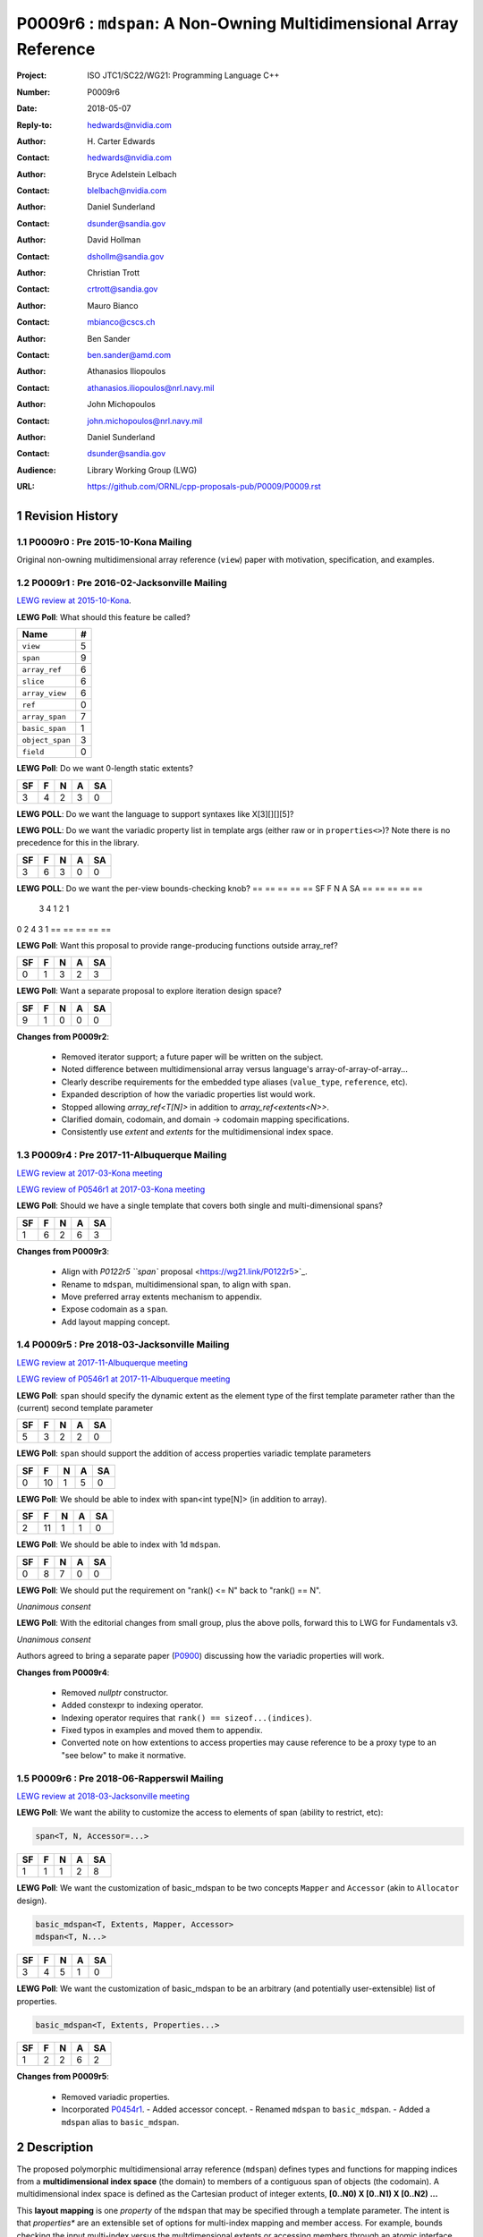 ===================================================================
P0009r6 : ``mdspan``: A Non-Owning Multidimensional Array Reference
===================================================================

:Project: ISO JTC1/SC22/WG21: Programming Language C++
:Number: P0009r6
:Date: 2018-05-07
:Reply-to: hedwards@nvidia.com
:Author: H\. Carter Edwards
:Contact: hedwards@nvidia.com
:Author: Bryce Adelstein Lelbach
:Contact: blelbach@nvidia.com
:Author: Daniel Sunderland
:Contact: dsunder@sandia.gov
:Author: David Hollman
:Contact: dshollm@sandia.gov
:Author: Christian Trott
:Contact: crtrott@sandia.gov
:Author: Mauro Bianco
:Contact: mbianco@cscs.ch
:Author: Ben Sander
:Contact: ben.sander@amd.com
:Author: Athanasios Iliopoulos
:Contact: athanasios.iliopoulos@nrl.navy.mil
:Author: John Michopoulos
:Contact: john.michopoulos@nrl.navy.mil
:Author: Daniel Sunderland
:Contact: dsunder@sandia.gov
:Audience: Library Working Group (LWG)
:URL: https://github.com/ORNL/cpp-proposals-pub/P0009/P0009.rst

.. sectnum::

******************************************************************
Revision History
******************************************************************

----------------------------------------------------------------------------
P0009r0 : Pre 2015-10-Kona Mailing
----------------------------------------------------------------------------

Original non-owning multidimensional array reference (``view``) paper
with motivation, specification, and examples.

----------------------------------------------------------------------------
P0009r1 : Pre 2016-02-Jacksonville Mailing
----------------------------------------------------------------------------

`LEWG review at 2015-10-Kona <http://wiki.edg.com/bin/view/Wg21kona2015/P0009>`_.

**LEWG Poll**: What should this feature be called?

=============== ==
Name             #
=============== ==
``view``         5
``span``         9
``array_ref``    6
``slice``        6
``array_view``   6
``ref``          0
``array_span``   7
``basic_span``   1
``object_span``  3
``field``        0
=============== ==

**LEWG Poll**: Do we want 0-length static extents?

== == == == ==
SF  F  N  A SA
== == == == ==
 3  4  2  3  0
== == == == ==

**LEWG POLL**: Do we want the language to support syntaxes like X[3][][][5]?

============================================================  ==
Syntax                                                         #
============================================================  ==
``view<int[3][0][][5], property1>``                           12
``view<int, dimension<3, 0, dynamic_extent, 5>, property1>``   4
``view<int[3][0][dynamic_extent][5], property1>``              5
``view<int, 3, 0, dynamic_extent, 5, property1>``              4
``view<int, 3, 0, dynamic_extent, 5, properties<property1>>``  2
``view<arr<int, 3, 0, dynamic_extent, 5>, property1>``         4
``view<int[3][0][][5], properties<property1>>``                9
============================================================  ==

**LEWG POLL**: Do we want the variadic property list in template args (either
raw or in ``properties<>``)? Note there is no precedence for this in the
library.

== == == == ==
SF  F  N  A SA
== == == == ==
 3  6  3  0  0
== == == == ==

**LEWG POLL**: Do we want the per-view bounds-checking knob?
== == == == ==
SF  F  N  A SA
== == == == ==
 3  4  1  2  1
== == == == ==

**Changes from P0009r0**:

  - Renamed ``view`` to ``array_ref``.
  - How are users allowed to add properties? Needs elaboration in paper.
  - ``view<int[][][]>::layout`` should be named.
  - Rename ``is_regular`` (possibly to ``is_affine``) to avoid overloading the
      term with the ``Regular`` concept.
  - Make static span(), operator(), constructor, etc variadic.
  - Demonstrate the need for improper access in the paper.
  - In ``operator()``, take integral types by value.

----------------------------------------------------------------------------
P0009r2 : Pre 2016-06-Oulu Mailing
----------------------------------------------------------------------------

`LEWG review at 2016-02-Jacksonville <http://wiki.edg.com/bin/view/Wg21jacksonville/P0009>`_.

**Changes from P0009r1**:

  - Adding details for extensibility of layout mapping.
  - Move motivation, examples, and relaxed incomplete array type proposal to separate papers.
    - `P0331: Motivation and Examples for Polymorphic Multidimensional Array <https://wg21.link/P0331>`_.
    - `P0332: Relaxed Incomplete Multidimensional Array Type Declaration <https://wg21.link/P0332>`_.

----------------------------------------------------------------------------
P0009r3 : Post 2016-06-Oulu Mailing
----------------------------------------------------------------------------

`LEWG review at 2016-06-Oulu <http://wiki.edg.com/bin/view/Wg21oulu/P0009>`_

LEWG did not like the name ``array_ref``, and suggested the following alternatives:
- ``sci_span``
- ``numeric_span``
- ``multidimensional_span``
- ``multidim_span``
- ``mdspan``
- ``md_span``
- ``vla_span``
- ``multispan``
- ``multi_span``

**LEWG Poll**: Are member ``begin()``/``end()`` still good?

== == == == ==
SF  F  N  A SA
== == == == ==
0   2  4  3  1
== == == == ==

**LEWG Poll**: Want this proposal to provide range-producing functions outside array_ref?

== == == == ==
SF  F  N  A SA
== == == == ==
 0  1  3  2  3
== == == == ==

**LEWG Poll**: Want a separate proposal to explore iteration design space?

== == == == ==
SF  F  N  A SA
== == == == ==
 9  1  0  0  0
== == == == ==

**Changes from P0009r2**:

  - Removed iterator support; a future paper will be written on the subject.
  - Noted difference between multidimensional array versus language's array-of-array-of-array...
  - Clearly describe requirements for the embedded type aliases (``value_type``, ``reference``, etc).
  - Expanded description of how the variadic properties list would work.
  - Stopped allowing `array_ref<T[N]>` in addition to `array_ref<extents<N>>`.
  - Clarified domain, codomain, and domain -> codomain mapping specifications.
  - Consistently use *extent* and *extents* for the multidimensional index space.

----------------------------------------------------------------------------
P0009r4 : Pre 2017-11-Albuquerque Mailing
----------------------------------------------------------------------------

`LEWG review at 2017-03-Kona meeting <http://wiki.edg.com/bin/view/Wg21kona2017/P0009>`_

`LEWG review of P0546r1 at 2017-03-Kona meeting <http://wiki.edg.com/bin/view/Wg21kona2017/P0546>`_

**LEWG Poll**: Should we have a single template that covers both single and multi-dimensional spans? 

== == == == ==
SF  F  N  A SA
== == == == ==
 1  6  2  6  3 
== == == == ==

**Changes from P0009r3**:

  - Align with `P0122r5 ``span`` proposal <https://wg21.link/P0122r5>`_.
  - Rename to ``mdspan``, multidimensional span, to align with ``span``.
  - Move preferred array extents mechanism to appendix.
  - Expose codomain as a ``span``.
  - Add layout mapping concept.

----------------------------------------------------------------------------
P0009r5 : Pre 2018-03-Jacksonville Mailing 
----------------------------------------------------------------------------

`LEWG review at 2017-11-Albuquerque meeting <http://wiki.edg.com/bin/view/Wg21albuquerque/P0009>`_

`LEWG review of P0546r1 at 2017-11-Albuquerque meeting <http://wiki.edg.com/bin/view/Wg21albuquerque/P0546>`_

**LEWG Poll**: ``span`` should specify the dynamic extent as the element type of the first template parameter rather than the (current) second template parameter

== == == == ==
SF  F  N  A SA
== == == == ==
 5  3  2  2  0 
== == == == ==

**LEWG Poll**: ``span`` should support the addition of access properties variadic template parameters

== == == == ==
SF  F  N  A SA
== == == == ==
0  10  1  5  0 
== == == == ==

**LEWG Poll**: We should be able to index with span<int type[N]> (in addition to array).

== == == == ==
SF  F  N  A SA
== == == == ==
 2 11  1  1  0
== == == == ==

**LEWG Poll**: We should be able to index with 1d ``mdspan``.

== == == == ==
SF  F  N  A SA
== == == == ==
 0  8  7  0  0
== == == == ==

**LEWG Poll**: We should put the requirement on "rank() <= N" back to "rank() == N".

*Unanimous consent*

**LEWG Poll**: With the editorial changes from small group, plus the above
polls, forward this to LWG for Fundamentals v3.

*Unanimous consent*

Authors agreed to bring a separate paper (`P0900 <https://wg21.link/P0900>`_)
discussing how the variadic properties will work.

**Changes from P0009r4**: 

  - Removed `nullptr` constructor.
  - Added constexpr to indexing operator.
  - Indexing operator requires that ``rank() == sizeof...(indices)``.
  - Fixed typos in examples and moved them to appendix.
  - Converted note on how extentions to access properties may cause reference to
    be a proxy type to an "see below" to make it normative.

----------------------------------------------------------------------------
P0009r6 : Pre 2018-06-Rapperswil Mailing
----------------------------------------------------------------------------

`LEWG review at 2018-03-Jacksonville meeting <http://wiki.edg.com/bin/view/Wg21jacksonville2018/P0900>`_

**LEWG Poll**: We want the ability to customize the access to elements of span
(ability to restrict, etc):

.. code-block:: c++

  span<T, N, Accessor=...>

== == == == ==
SF  F  N  A SA
== == == == ==
 1  1  1  2  8
== == == == ==

**LEWG Poll**: We want the customization of basic_mdspan to be two
concepts ``Mapper`` and ``Accessor`` (akin to ``Allocator`` design).

.. code-block:: c++

  basic_mdspan<T, Extents, Mapper, Accessor>
  mdspan<T, N...>

== == == == ==
SF  F  N  A SA
== == == == ==
 3  4  5  1  0
== == == == ==

**LEWG Poll**: We want the customization of basic_mdspan to be an arbitrary
(and potentially user-extensible) list of properties.

.. code-block:: c++

  basic_mdspan<T, Extents, Properties...>

== == == == ==
SF  F  N  A SA
== == == == ==
 1  2  2  6  2
== == == == ==

**Changes from P0009r5**:

  - Removed variadic properties.
  - Incorporated `P0454r1 <https://wg21.link/P0454r1>`_.
    - Added accessor concept.
    - Renamed ``mdspan`` to ``basic_mdspan``.
    - Added a ``mdspan`` alias to ``basic_mdspan``.

******************************************************************
Description
******************************************************************

The proposed polymorphic multidimensional array reference (``mdspan``)
defines types and functions for mapping indices from a
**multidimensional index space** (the domain)
to members of a contiguous span of objects (the codomain).
A multidimensional index space is defined as the
Cartesian product of integer extents,
**[0..N0) X [0..N1) X [0..N2) ...**

This **layout mapping** is one *property* of the
``mdspan`` that may be specified through a template parameter.
The intent is that *properties** are an extensible set of options
for multi-index mapping and member access.
For example,
bounds checking the input multi-index versus the multdimensional extents or
accessing members through an atomic interface.
The recent Accessors paper (P0367) introduces a rich set of potential access properties.

**A multidimensional array is not an array-of-array-of-array-of-array...**

The multidimensional array abstraction has been fundamental
to numerical computations for over five decades.
However, the C/C++ language provides only a one dimensional array
abstraction which can be composed into array-of-array-of-array... types.
While such types have some similarity to multidimensional arrays they
do not provide adequate multidimensional array functionality
of this proposal.
Two critical functionality differences are
(1) multiple dynamic extents and
(2) polymorphic mapping of multi-indices to member objects.


******************************************************************
Multidimensional Array and Subarray Proposal
******************************************************************

----------------------------------------------------------------------------
Add to same section and header as **span**
----------------------------------------------------------------------------

.. code-block:: c++

  namespace std {
  namespace experimental {
  inline namespace fundamentals_v3 {

    inline constexpr ptrdiff_t dynamic_extent = -1 ; // Revise to add inline

    template< typename DataType , typename ... Properties >
    class mdspan ;

    template< ptrdiff_t ... StaticExtents >
    class extents ;

    class layout_right ;
    class layout_left ;
    class layout_stride ;

    template< ptrdiff_t ... LHS , ptrdiff_t ... RHS >
    constexpr bool operator == ( extents<LHS...> const & lhs , extents<RHS...> const & rhs ) ;

    template< ptrdiff_t ... LHS , ptrdiff_t ... RHS >
    constexpr bool operator != ( extents<LHS...> const & lhs , extents<RHS...> const & rhs ) ;

    // return type of subspan free function is an mdspan
    template< typename DataType , typename ... Properties , typename ... SliceSpecifiers >
      // for exposition only:
      detail::subspan_deduction_t< mdspan<DataType,Properties...>,SliceSpecifiers...>
    subspan( mdspan< DataType, Properties ... > const & , SliceSpecifiers ... ) noexcept;

    // tag supporting subspan
    struct all_type {};
    inline constexpr all_type all = all_type{};
  }}}

..

The ``mdspan`` class maps a multi-index within a multi-index **domain**
to a reference to the **codomain**, defined by a span of objects.

The ``subspan`` free function generates an ``mdspan`` with a domain contained
within the input ``mdspan`` domain and codomain contained within the input
``mdspan`` codomain.

The *detail::subspan_deduction_t* template class is not proposed and
appears for exposition only.
An implementation metafunction of this form is necessary
to deduce the specific ``mdspan`` return type of the ``subspan`` function.

----------------------------------------------------------------------------
template class ``mdspan``
----------------------------------------------------------------------------

.. code-block:: c++

  namespace std {
  namespace experimental {
  inline namespace fundamentals_v3 {
  
  template <typename DataType, typename... Properties>
  class mdspan {
  public:
    // domain and codomain types
  
    using element_type    = typename remove_all_extents_t<DataType> ;
    using value_type      = typename remove_cv_t< element_type > ;
    using index_type      = ptrdiff_t ;
    using difference_type = ptrdiff_t ;
    using pointer         = element_type * ;
    using reference       = element_type & ;

    // Standard constructors, assignments, and destructor
  
    ~mdspan() noexcept ;
  
    constexpr mdspan() noexcept ;
    constexpr mdspan(mdspan&&) noexcept = default ;
    constexpr mdspan(mdspan const&) noexcept = default ;
    mdspan& operator=(mdspan&&) noexcept = default ;
    mdspan& operator=(mdspan const&) noexcept = default ;

    // Constructor and assignment for assignable mdspan
  
    template <typename UType, typename ... UProp>
    constexpr mdspan( mdspan<UType, UProp...> const& ) noexcept;

    template <typename UType, typename ... UProp>
    mdspan& operator=( mdspan<UType, UProp...> const& ) noexcept;

    // Wrapping constructors

    template< class ... IndexType >
    explicit constexpr mdspan(pointer, IndexType ... DynamicExtents ) noexcept;

    template< class ... IndexType >
    explicit constexpr mdspan(std::span<element_type>, IndexType ... DynamicExtents ) noexcept;

    template< class IndexType , size_t N >
    explicit constexpr mdspan(pointer, std::array<IndexType,N> const & DynamicExtents ) noexcept ;

    template< class IndexType , size_t N >
    explicit constexpr mdspan(std::span<element_type>, std::array<IndexType,N> const & DynamicExtents ) noexcept ;

    // mapping domain multi-index to access codomain member
  
    constexpr reference operator[]( index_type ) const noexcept; // requires rank() == 1

    template< class ... IndexType >
    constexpr reference operator()( IndexType ... indices ) const noexcept;

    template< class IndexType , size_t N >
    constexpr reference operator()( std::array<IndexType,N> const & indices ) const noexcept;

    // observers of the index space domain
  
    static constexpr int rank() noexecept ;
    static constexpr int rank_dynamic() noexecept ;

    static constexpr index_type static_extent(int) noexecept ;
  
    constexpr index_type extent(int) const  noexecept ;

    constexpr index_type size() const  noexecept ;

    // observers of the codomain:

    constexpr std::span<element_type> span() const  noexecept ;
  
    template< class ... IndexType >
    static constexpr index_type required_span_size( IndexType ... DynamicExtents );

    template< class ... IndexType , size_t N >
    static constexpr index_type required_span_size( std::array<IndexType,N> const & DynamicExtents );

    // observers of the mapping : domain -> codomain

    using layout = /* extracted from Properties... */ ;

    static constexpr bool is_always_unique     = /* layout */ ;
    static constexpr bool is_always_contiguous = /* layout */ ;
    static constexpr bool is_always_strided    = /* layout */ ;

    constexpr bool is_unique() const ;
    constexpr bool is_contiguous() const ;
    constexpr bool is_strided() const ;
  
    constexpr index_type stride(int) const ;

  private:
    // exposition only
    typename layout::mapping< StaticExtents... > mapping ;
    pointer_type                                 ptr ;
  };

  }}}
  
..


Template arguments
^^^^^^^^^^^^^^^^^^^^^^^^^^^^^^^^^^^^^^^^^^^^^^^^^^^^^^^^^^^^^^^^^^^^^^

``template <typename DataType, typename... Properties> class mdspan``

``DataType``

  Requires: Is a non-array type denoting the element type of the array.

``Properties...``

  Effects:  The domain index space rank, static extents, and identification of
  dynamic extents is determined from the ``extents``
  member of the property pack.
  The domain to codomain layout mapping is
  determined from the layout member of the property pack.


Fundamental Types
^^^^^^^^^^^^^^^^^^^^^^^^^^^^^^^^^^^^^^^^^^^^^^^^^^^^^^^^^^^^^^^^^^^^^^

|  ``using element_type = typename remove_all_extents_t<DataType> ;``
|  ``using value_type   = typename remove_cv_t<element_type> ;``
|  ``using reference    = element_type & ;``
|  ``using pointer      = element_type * ;``

  [If ``std::is_const<element_type>`` then references to codomain members are const.
  Extensions to access properties may cause ``reference`` to become a proxy type 
  (see Appendix: Reference is potentially a proxy)]

|  ``using index_type      = ptrdiff_t ;``
|  ``using difference_type = ptrdiff_t ;``

  [Note: Integral types for dimensions and indexing are signed
  integers to avoid casting unsigned-to-signed for loop bounds
  and improve opportunities for optimizing loops. --end note]


Domain Observers
^^^^^^^^^^^^^^^^^^^^^^^^^^^^^^^^^^^^^^^^^^^^^^^^^^^^^^^^^^^^^^^^^^^^^^

The multi-index domain space is the Cartesian product of the extents:
``[0..extent(0)) X [0..extent(1)) X ... X [0..extent(rank()-1))``.
Each extent may be statically (at compile time) or dynamically (at runtime)
specified.


``static constexpr int rank();``

  Returns: Rank of the multi-index domain.

``static constexpr int rank_dynamic();``

  Returns: number of extents that are dynamic.

``static constexpr index_type static_extent(int r);``

  Requires: ``0 <= r``

  Returns: If ``0 <= r < rank()`` the statically specified extent.
  A statically declared extent of ``dynamic_extent``
  denotes that the extent is dynamic.
  If ``rank() <= r`` then ``static_extent(r) == 1``.

``constexpr index_type extent(int r) const ;``

  Requires: ``0 <= r``

  Returns: If ``0 <= r < rank()`` the extent of coordinate ``r``.
  If ``rank() <= r`` then ``extent(r) == 1``.


``constexpr index_type size() const ;``

  Returns: product of ``extent(r)`` where ``0 <= r < rank()``.


Codomain Observers
^^^^^^^^^^^^^^^^^^^^^^^^^^^^^^^^^^^^^^^^^^^^^^^^^^^^^^^^^^^^^^^^^^^^^^

Not all members of the codomain may be accessible through the layout mapping;
i.e., the range of the mapping is contained within the codomain but may not
be equal to the codomain.


``constexpr std::span<element_type> span() const ;``

  Returns: An ``std::span`` for the codomain.

| ``template< class ... IndexType >``
| ``static constexpr index_type required_span_size( IndexType ... DynamicExtents );``

  Requires: 

  - ``rank_dynamic() == sizeof...(DynamicExtents)``
  - ``is_integral_type_v<IndexType>...``
  - Denote the ith coordinate of ``DynamicExtents...`` as
    denoted as ``DynamicExtents[ith]`` then:
  - ``0 <= DynamicExtents[ith]`` for ``0 <= ith < rank_dynanic()``

  Returns: The minimum size of the codomain to support the multi-index domain
  defined by the merging of ``DynamicExents`` with ``StaticExtents``.


| ``template< class ... IndexType , size_t N >``
| ``static constexpr index_type required_span_size( std::array<IndexType,N> const & DynamicExtents );``

  Requires: 

  - ``rank_dynamic() == N``
  - ``is_integral_type_v<IndexType>...``
  - ``0 <= DynamicExtents[ith]`` for ``0 <= ith < rank_dynanic()``

  Returns: The minimum size of the codomain to support the multi-index domain
  defined by the merging of ``DynamicExents`` with ``StaticExtents``.


Constructors, assignments, destructor
^^^^^^^^^^^^^^^^^^^^^^^^^^^^^^^^^^^^^^^^^^^^^^^^^^^^^^^^^^^^^^^^^^^^^^

``constexpr mdspan();``

  Effect: Construct a *null* ``mdspan`` with codomain
  ``span() == std::span<element_type>()``
  and ``extent(r) == 0`` for all dynamic extents.


| ``template< typename UType , typename ... UProperties >``
| ``constexpr mdspan( mdspan< UType , UProperties ... > const & ) noexcept``
| ``template< typename UType , typename ... UProperties >``
| ``mdspan & operator = ( mdspan< UType , UProperties ... > const & ) noexcept``

  Requires:
  Given ``using V = mdspan<DataType,Properties...>`` and
  ``using U = mdspan<UType,UProperties...>`` then

  | ``is_assignable<V::pointer,U::pointer>`` ,
  | ``V::rank() == U::rank()`` ,
  | ``V::static_extent(r) == U::static_extent(r)`` or ``V::static_extent(r) == std::dynamic_extent`` for ``0 <= r < V::rank()`` ,
  | compatibility of layout mapping

  Effect: ``* this`` has equal domain, equal codomain, and
  equivalent mapping.

| ``template< class ... IndexType >``
| ``constexpr mdspan( pointer ptr , IndexType ... DynamicExtents) noexcept``

  Requires:

  - ``sizeof...(DynamicExtents) == rank_dynamic()``
  - ``is_integral_type_v<IndexType>...``
  - The ith coordinate of ``DynamicExtents...``,
    denoted as ``DynamicExtents[ith]``, is ``0 <= DynamicExtents[ith]``.
  - The span of elements denoted by ``[ ptr , ptr + required_span_size(DynamicExtents...) )``,
    shall be a valid contiguous span of elements.

  Effects:
  This *wrapping constructor* constructs ``* this``
  with domain's dynamic extents equal to ``DynamicExtents...``
  and codomain equal to
  ``std::span<element_type>( ptr , required_span_size(DynamicExtents...) )``
  

| ``template< class IndexType , size_t N >``
| ``constexpr mdspan( pointer ptr , std::array<IndexType,N> const & DynamicExtents) noexcept``

  Requires:

  - ``N == rank_dynamic()``
  - ``is_integral_type_v<IndexType>...``
  - ``0 <= DynamicExtents[ith]``
  - The span of elements denoted by ``[ ptr , ptr + required_span_size(DynamicExtents) )``,
    shall be a valid contiguous span of elements.

  Effects:
  This *wrapping constructor* constructs ``* this``
  with domain's dynamic extents equal to ``DynamicExtents[ith].``
  and codomain equal to
  ``std::span<element_type>( ptr , required_span_size(DynamicExtents) )``
  

| ``template< class ... IndexType >``
| ``constexpr mdspan( std::span<element_type> s , IndexType ... DynamicExtents) noexcept``

  Requires:

  - ``sizeof...(DynamicExtents) == rank_dynamic()``
  - ``is_integral_type_v<IndexType>...``
  - The ith coordinate of ``DynamicExtents...``,
    denoted as ``DynamicExtents[ith]``, is ``0 <= DynamicExtents[ith]``
  - ``required_span_size(DynamicExtents...) <= s.size()``

  Effects: This *wrapping constructor* constructs ``* this``
  with domain's dynamic extents equal to ``DynamicExtents...``
  and codomain equal to
  ``std::span<element_type>( ptr , required_span_size(DynamicExtents...) )``


| ``template< class IndexType , size_t N >``
| ``constexpr mdspan( std::span<element_type> s , std::array<IndexType,N> const & DynamicExtents) noexcept``

  Requires:

  - ``N == rank_dynamic()``
  - ``is_integral_type_v<IndexType>...``
  - ``0 <= DynamicExtents[ith]``
  - ``required_span_size(DynamicExtents) <= s.size()``

  Effects: This *wrapping constructor* constructs ``* this``
  with domain's dynamic extents equal to ``DynamicExtents[ith]``
  and codomain equal to
  ``std::span<element_type>( ptr , required_span_size(DynamicExtents[ith]) )``



Mapping domain multi-index to access elements in the codomain
^^^^^^^^^^^^^^^^^^^^^^^^^^^^^^^^^^^^^^^^^^^^^^^^^^^^^^^^^^^^^^^^^^^^^^

``reference operator[]( index_type index ) const noexcept``

  Requires: ``rank() == 1`` and  ``0 <= i < extent(0)``

  Returns: A ``reference`` to the element mapped to by ``index``.


| ``template< class ... IndexType >``
| ``reference operator()( IndexType ... indices ) const noexcept``

  Requires: ``indices`` is a multi-index in the domain:

  - ``rank() == sizeof...(IndexType)``
  - The ith coordinate of ``indices...``, denoted as ``indices[ith]``,
    is in the domain: ``0 <= indices[ith] < extent(ith)``.

  Returns: A ``reference`` to the element mapped to by ``indices...``.

  Remark: Optimization of the mapping operator is a critical
  feature of the multidimensional array implementation.
  Recommended optimizations include:

  - Rank-specific overloads to better
    enable optimization of the member access operator.
  - Inlining of a ``constexpr`` multi-index mapping expression
    that is **not** included in an optimizer's inlining budget.
  - Compile-time evaluation statically determined portions of
    multi-index mapping expression.


| ``template< class IndexType , size_t N >``
| ``reference operator()( std::array<IndexType,N> const & indices ) const noexcept``

  Requires: ``indices`` is a multi-index in the domain:

  - ``rank() == N``
  - ``0 <= indices[ith] < extent(ith)``.

  Returns: A ``reference`` to the element mapped to by ``indices...``.

  Remark: Optimization of the mapping operator is a critical
  feature of the multidimensional array implementation.
  Recommended optimizations include:

  - Rank-specific overloads to better
    enable optimization of the member access operator.
  - Inlining of a ``constexpr`` multi-index mapping expression
    that is **not** included in an optimizer's inlining budget.
  - Compile-time evaluation statically determined portions of
    multi-index mapping expression.


Mapping Observers
^^^^^^^^^^^^^^^^^^^^^^^^^^^^^^^^^^^^^^^^^^^^^^^^^^^^^^^^^^^^^^^^^^^^^^

``using layout = /* implementation deduces from Properties... */ ;``

  Identification of the layout mapping.
  If ``Properties...`` does not include a layout property then
  ``layout`` is ``layout_right`` denoting the traditional C/C++ mapping.

| ``static constexpr bool is_always_unique =``
| ``constexpr bool is_unique() const noexcept ;``

  A layout mapping is *unique* if each multi-index in the domain
  is mapped to a unique member in the codomain.

| ``static constexpr bool is_always_contiguous =``
| ``constexpr bool is_contiguous() const noexcept ;``

  A layout mapping is *contiguous* if the codomain elements accessed through
  the layout mapping form a contiguous span.

  A layout mapping that is both unique and contiguous is *bijective*
  and has ``size() == span().size()``.

| ``static constexpr bool is_always_strided =``
| ``constexpr bool is_strided() const noexcept ;``

  A *strided* layout has constant striding between multi-index coordinates.
  Let ``A`` be an ``mdspan`` and ``indices_V...`` and ``indices_U...`` be multi-indices
  in the domain space such that all coordinates are equal except for 
  the *ith* coordinate where ``indices_V[ith] = indices_U[ith] + 1``.
  Then ``stride(ith) = distance(& A(indices_V...) - & A( indices_U... )``
  is constant for all coordinates.

| ``template< typename IntegralType >``
| ``constexpr index_type stride( IntegralType index ) const noexcept``

  Requires: ``is_strided()``.

  Returns: When ``r < rank()`` the distance between members
  when the index of coordinate ``r`` is incremented by one, otherwise 0.


----------------------------------------------------------------------------
template class ``extents``
----------------------------------------------------------------------------

One of the valid members of an ``mdspan`` ``Properties...`` pack
is an instantiation of template class ``extents``.
This property declares the rank and static extents of the ``mdspan`` type.
Example:

.. code-block:: c++

  using tensor = std::mdspan<double,std::extents<std::dynamic_extent,std::dynamic_extent,std::dynamic_extent>> ;

..

Note: A `preferred, concise, and intuitive syntax`_ for declaring 
the multidimensional index space of an ``mdspan`` is proposed in P0332.

.. code-block:: c++

  namespace std {
  namespace experimental {
  inline namespace fundamentals_v3 {
  
  template< ptrdiff_t ... StaticExtents >
  class extents {
  public:

    using index_type = ptrdiff_t ;

    // observers of the index space domain:
    // [0..extent(0))X[0..extent(1))X...X[0..extent(rank()-1))
  
    static constexpr int rank() noexcept ;
    static constexpr int rank_dynamic() noexcept ;

    static constexpr index_type static_extent(int) noexcept ;
  
    constexpr index_type extent(int) const noexcept ;

    constexpr index_type size() const noexcept ;

    // constructors/assignment/destructor

    ~extents() = default ;
    constexpr extents();
    constexpr extents(extents const &) = default ;
    constexpr extents(extents &&) = default ;
    extents & operator = (extents const &) noexcept = default ;
    extents & operator = (extents &&) noexcept = default ;

    template< class ... IndexType >
    constexpr extents( IndexType ... DynamicExtents ) noexcept ;
  };

  }}}
  
..


----------------------------------------------------------------------------
``subspan``
----------------------------------------------------------------------------

| ``template< typename DataType , typename ... Properties , typename ... SliceSpecifiers >``
|   // for exposition only:
|   *detail::subspan_deduction_t<mdspan<DataType,Properties...>,SliceSpecifiers...>*
| ``subspan( mdspan< DataType, Properties ... > const & U , SliceSpecifiers ... slices ) noexcept;``

  The ``detail::subspan_deduction_t`` is for exposition only to indicate
  that the implementation will require a metafunction to deduce the resulting
  ``mdspan`` type from ``U`` and ``slices...``.

  Let the *ith* member of ``slices...`` be denoted by ``slices[ith]``.

  Let an *integral range* be denoted by any of the following.

  - an ``initializer_list<T>`` of integral type ``T`` and size 2
  - a ``pair<T,T>`` of integral type ``T`` 
  - a ``tuple<T,T>``  of integral type ``T``
  - an ``array<T,2>`` of integral type ``T``
  - ``all`` to denote the range ``[0 .. U.extent(ith))``

  If ``slices[ith]`` is an integral range then let
  ``begin(slices[ith])`` be the beginning of the integral range
  ``end(slices[ith])`` be the end of the integral range.
  If ``slices[ith]`` is an integral value then let
  ``begin(slices[ith]) == slices[ith]`` and
  ``end(slices[ith]) == slices[ith]+1``.

  Requires:

  - ``U.rank() == sizeof...(slices)``.
  - Each member of the ``slices...`` pack is either an *integral range*
    or an *integral value*.
  - ``0 <= begin(slices[ith]) <= end(slices[ith]) <= U.extent(ith)``.
  
  Returns:
  An ``mdspan V`` with a domain contained within the domain of ``U`` ,
  codomain contained within the codomain of ``U`` ,
  ``V.rank()`` is the number of integral ranges in ``slices...`` ,
  ``U( begin(slices)... )`` refers to the same codomain member
  refered to by the mapping the zero-index of ``V`` ,
  each integral value in ``slices...`` contracts the corresponding
  extent of ``U``.

  
Slice Specifier with Static Extent
^^^^^^^^^^^^^^^^^^^^^^^^^^^^^^^^^^^^^^^^^^^^^^^^^^^^^^^^^^^^^^^^^^^^^^

The proposed ``initializer_list``, ``pair``, ``tuple``, and
``array`` slice specifier types define dynamic extents.
When the ``all`` slice specifier references a static
extent then the subspan's corresponding extent should be
static as well.
When the extent of a slice specifier is statically known
there should be a slice specifier type to explicitly
express this knowledge.
Such a static extent slice specifier type is to-be-done.


----------------------------------------------------------------------------
Layout properties
----------------------------------------------------------------------------

An ``mdspan`` maps multi-indices from the domain to
reference elements in the codomain by composing a *layout mapping*
with a span of elements.
The layout mapping is an extension point such that an ``mdspan`` may be
instantiated with non-standard layout mappings.


Predefined, Standard Layouts
^^^^^^^^^^^^^^^^^^^^^^^^^^^^^^^^^^^^^^^^^^^^^^^^^^^^^^^^^^^^^^^^^^^^^^

The ``layout_right`` property denotes the C/C++ standard
multidimensional array index mapping 
where the right-most extent is stride one and strides increase right-to-left
as the product of extents.

The ``layout_left`` property denotes the FORTRAN standard
multidimensional array index mapping 
where the left-most extent is stride one and strides increase left-to-right
as the product of extents.

The ``layout_stride`` property denotes a multidimensional array index mapping
with arbitrary strides for each extent.
This is the layout for subarrays that are not contiguous.

The three standard layouts have the following layout mapping traits.

``layout_right`` ; i.e., the C/C++ standard layout

  | ``is_always_unique == true``
  | ``is_always_contiguous == true``
  | ``is_always_strided == true``
  | When ``0 < rank()`` then ``stride(rank()-1) == 1`` .
  | When ``1 < rank()`` then ``stride(r-1) = stride(r) * extent(r)`` for ``0 < r < rank()`` ..

  For rank-two arrays (a.k.a., matrices) this is also known as *row major* layout.


``layout_left`` ; i.e., the FORTRAN standard layout

  | ``is_always_unique == true``
  | ``is_always_contiguous == true``
  | ``is_always_strided == true``
  | When ``0 < rank()`` then ``stride(0) == 1`` .
  | When ``1 < rank()`` then ``stride(r) = stride(r-1) * extent(r-1)`` for ``0 < r < rank()`` ..

  For rank-two arrays (a.k.a., matrices) this is also known as *column major* layout.


``layout_stride`` ; i.e., an arbitrary **strided** layout

  | ``is_always_unique == false``
  | ``is_always_contiguous == false``
  | ``is_always_strided == true``


Concept for Extensible Layout Mapping
^^^^^^^^^^^^^^^^^^^^^^^^^^^^^^^^^^^^^^^^^^^^^^^^^^^^^^^^^^^^^^^^^^^^^^

A *layout* class conforms to the following interface such that an
``mdspan`` can compose the layout mapping with its ``mdspan``
codomain member reference generation.

.. code-block:: c++

  class layout_property /* exposition only */ {
  public:
 
    template< ptrdiff_t ... StaticExtents >
    class mapping {
    public:

      // domain types
  
      using index_type = ptrdiff_t ;

      // constructors, copy, assignment, and destructor
  
      ~mapping() noexcept = default ;
      constexpr mapping() noexcept = default ;
      constexpr mapping(mapping const&) noexcept = default ;
      mapping& operator=(mapping const&) noexcept = default ;
  
      // observers of domain
  
      static constexpr int rank() noexcept;
      static constexpr int rank_dynamic() noexcept;
  
      static constexpr index_type static_extent(int) noexcept;

      constexpr index_type extent(int) const noexcept;

      constexpr index_type size() const noexcept;
  
      // observers of the codomain: [0..required_span_size())

      constexpr index_type required_span_size() const noexcept;
  
      // observers of the mapping from domain to codomain

      static constexpr bool is_always_unique     = /* deduced */ ;
      static constexpr bool is_always_contiguous = /* deduced */ ;
      static constexpr bool is_always_strided    = /* deduced */ ;

      constexpr bool is_unique() const noexcept;
      constexpr bool is_contiguous() const noexcept;
      constexpr bool is_strided() noexcept;
  
      constexpr index_type stride(int) const noexcept;
  
      // mapping domain index to access codomain element
  
      template< class ... IndexType >
      constexpr index_type operator()( IndexType ... indices ) const noexcept;
    };
  };

..

``template< ptrdiff_t ... StaticExtents > class mapping``

  Requires:
  Let ``StaticExtents[ith]`` be the ith member of the pack.
  ``StaticExtents[ith] == std::dynamic_extent`` or
  ``0 <= StaticExtents[ith]``.


  Effects: Defines the domain index space where
  ``rank() == sizeof...(StaticExtents)`` and
  each ``StaticExtents[ith] == std::dynamic_extent``
  denotes that ``ith`` extent coordinate is a dynamic extent.

``constexpr mapping();``

  Effects:
  If ``static_extent(i) != std::dynamic_extent`` then
  ``extent(i) == static_extent(i)``
  otherwise ``extent(i) == 0``.
  
| ``explicit constexpr mapping( index_type... ) noexcept;``
| ``explicit constexpr mapping(`` *layout_property* ``const&) noexcept;``

  Constructors, assignment operators, and destructor requires and effects
  correspond to the corresponding members of ``mdspan`` .

| ``static constexpr int rank() noexcept;``
| ``static constexpr int rank_dynamic() noexcept;``
| ``constexpr index_type size() const noexcept;``
| ``constexpr index_type extent(int) const noexcept;``
| ``constexpr index_type static_extent(int) noexcept;``
|
| ``template < class ... IndexType >``
| ``static constexpr index_type required_span_size( IndexType ... DynamicExtents ) noexcept;``
| ``static constexpr index_type required_span_size( *layout_property* const & ) noexcept;``
|
| ``static constexpr bool is_always_unique     = /* deduced */ ;``
| ``static constexpr bool is_always_contiguous = /* deduced */ ;``
| ``static constexpr bool is_always_strided    = /* deduced */ ;``
|
| ``constexpr bool is_unique() const noexcept;``
| ``constexpr bool is_contiguous() const noexcept;``
| ``constexpr bool is_strided() noexcept;``
| 
| ``constexpr index_type stride(int) const noexcept;``

  Domain, codomain, and mapping observers requires and effects
  correspond to the corresponding members of ``mdspan`` .

| ``constexpr index_type required_span_size() const noexcept;``

  Returns: The upper bound of the codomain one dimensional index space
  ``[0..required_span_size())``.

| ``template< class ... IndexType >``
| ``constexpr index_type operator()(IndexType ... indices) const noexcept;``
  
  Requires: ``rank() == sizeof...(indices)`` and
  ``0 <= indices[ith] < extent(ith)``.

  Returns: Result of mapping ``indices...`` from the domain
  multidimensional index space to the codomain one dimensional index space
  ``[0..required_span_size())``.


****************************************************************************
Appendix: Preferred declaration syntax for multi-index space domain (P0332)
****************************************************************************

.. _`preferred, concise, and intuitive syntax` :

The proposed declaration mechanism for the multi-index domain space is
verbose and unwieldy.

.. code-block:: c++

  using tensor = std::mdspan<double,std::extents<std::dynamic_extent,std::dynamic_extent,std::dynamic_extent>> ;

..

The preferred mechanism is compact, is intuitive,
LEWG has staw-polled strong preference,
and users have voiced strong expressed preference.

.. code-block:: c++

  using tensor = mdspan<double[][][]> ;

..

However, this syntax requires the non-functional language change
proposed in P0332 to relax the definition of an incomplete array type.

**Precedence:**

There is precedence for using incomplete array types for dynamic extents.

  - ``std::shared_ptr<T[]>`` and ``std::unique_ptr<T[]>``
    denote a dynamic extent array through the incomplete type ``T[]``
  - P0674 denotes ``make_shared<T[][N1][N2]>`` to allocate
    a ``shared_ptr`` to a C style multidimensional array.

----------------------------------------------------------------------
Impact on this proposal
----------------------------------------------------------------------

``DataType``

  Requires: Is a complete or incomplete array type (8.3.4.p3).
  Each omitted static extent in the incomplete array type, ``[]``,
  denotes a *dynamic* extent.

  | ``using element_type = std::remove_all_extents<DataType>::type ;``
  |
  | ``constexpr int rank() const { return std::rank<DataType>::value ; }``
  |
  | ``static_extent(i)`` is ``std::extent_v<DataType,i>``
  |
  | A dynamic extent is denoted when ``std::extent_v<DataType,i> == 0``.
  |
  | The need for the magic number ``std::dynamic_extent`` is removed.


***********************************************************************
Appendix: Alignment or Merging with P0122 ``span`` (P0456)
***********************************************************************

A minor revision of P0122 ``span`` is proposed in P0456 that
would more closely align ``span`` with ``mdspan`` and
enable ``span`` to have a similar extensibility for 
access properties.

.. code-block:: c++

  template< typename DataType , class ... Properties >
  class span {
  public:
    // change element_type declaration:
    using element_type = std::remove_extent_t< DataType > ;

  };

..

Given P0456 the proposed ``span`` and ``mdspan`` could be merged into
a single template class by simply requiring that all members specific
to a one-dimensional span **Requre** that ``rank() == 1``.


***********************************************************************
Appendix: Reference is potentially a proxy (P0860)
***********************************************************************

The ``reference`` type may be a proxy for accessing an ``element_type`` object.
For example, if an ``atomic_access`` property were defined with the
meaning that all access operations on codomain objects are atomic
then the ``reference`` type must be an atomic reference type
(paper P0019).

.. code-block:: c++

  mdspan<int[],atomic_access> a( ptr , N );

  static_assert( std::is_same_v< delctype(a(i)) , atomic_ref<int> > );

..


***********************************************************************
Appendix: Anticipated mdspan properties
***********************************************************************

.. code-block:: c++

  namespace std {
  namespace experimental {

    // bounds checking property
    template< bool Enable >
    struct bounds_check_if ;

    using bounds_check = bounds_check_if< true > ;
  }}

..


  When ``mdspan`` ``Properties...`` includes
  ``bounds_check_if<true>`` then the mapping operators
  ``mdspan::operator()`` and ``mdspan::operator[]``
  verify that each index is valid,
  ``0 <= index[ith] < extent(ith)``.
  Verification failure shall be reported.



***********************************************************************
Appendix: Examples
***********************************************************************

Given ``mdspan x`` then:

.. code-block:: c++

  int d = 0 ;
  index_type s = 1 ;
  for ( int i = 0 ; i < x.rank() ; ++i ) {
    if ( x.static_extent(i) == std::dynamic_extent ) { ++d ; }
    s *= x.extent(i);
  }
  assert( d == x.rank_dynamic() );
  assert( s == x.size() );

..

Subspan behavior:
  
.. code-block:: c++

  // given U.rank() == 4
  void foo( mdspan< DataType , Properties ... > const & U )
  {
    auto V = subspan( U , make_pair(1,U.extent(0)-1) , 1 , make_pair(2,U.extent(2)-2 );
    assert( V.extent(0) == U.extent(0) - 2 );
    assert( V.extent(1) == U.extent(2) - 2 );
    assert( & V(0,0) == U(1,1,2,2) );
    assert( & V(1,0) == U(2,1,2,2) );
    assert( & V(0,1) == U(1,1,3,2) );
  }

..

******************************************************************
Related Work
******************************************************************

`LEWG issue <https://issues.isocpp.org/show_bug.cgi?id=80>`_

Previous papers:

- `N4355 <https://wg21.link/N4355>`_

Related papers:

- **P0122 : span: bounds-safe views for sequences of objects**
  The ``mdspan`` codomain concept of *span* is well-aligned with this paper.
- **P0367 : Accessors**
  The P0367 Accessors proposal includes polymorphic mechanisms for 
  accessing the memory an object or span of objects.
  The ``Properties...`` extension point in this proposal is intended
  to include such memory access properties.
- **P0454 : Wording for a Minimal ``mdspan``** (withdrawn)
- **P0546 : Preparing ``span`` for the future**
- **P0567 : Asynchronous Managed Pointer for Hetergeneous ...**
- **P0687 : Data Movement in C++**



